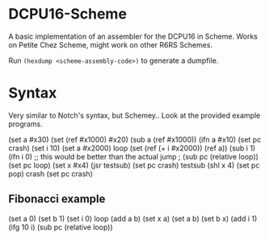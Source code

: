 * DCPU16-Scheme
A basic implementation of an assembler for the DCPU16 in Scheme. Works on Petite Chez Scheme, might work on other R6RS Schemes.

Run =(hexdump <scheme-assembly-code>)= to generate a dumpfile.

* Syntax
Very similar to Notch's syntax, but Schemey.. Look at the provided example programs.

(set a #x30)
(set (ref #x1000) #x20)
(sub a (ref #x1000))
(ifn a #x10)
(set pc crash)
(set i 10)
(set a #x2000)
loop
(set (ref (+ i #x2000)) (ref a))
(sub i 1)
(ifn i 0)
;; this would be better than the actual jump
; (sub pc (relative loop))
(set pc loop)
(set x #x4)
(jsr testsub)
(set pc crash)
testsub
(shl x 4)
(set pc pop)
crash
(set pc crash)

** Fibonacci example

(set a 0)
(set b 1)
(set i 0)
loop
(add a b)
(set x a)
(set a b)
(set b x)
(add i 1)
(ifg 10 i)
(sub pc (relative loop))
